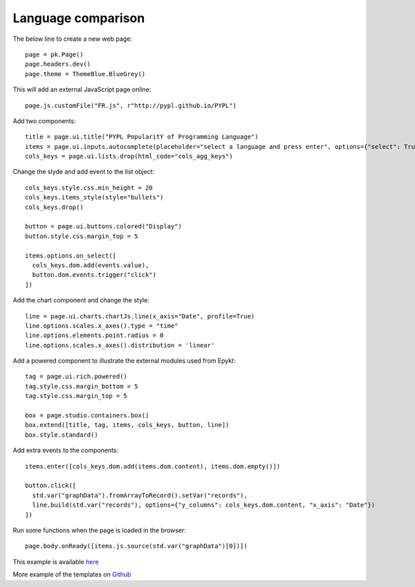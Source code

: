 Language comparison
===================

The below line to create a new web page::

    page = pk.Page()
    page.headers.dev()
    page.theme = ThemeBlue.BlueGrey()


This will add an external JavaScript page online::

    page.js.customFile("FR.js", r"http://pypl.github.io/PYPL")


Add two components::

    title = page.ui.title("PYPL PopularitY of Programming Language")
    items = page.ui.inputs.autocomplete(placeholder="select a language and press enter", options={"select": True})
    cols_keys = page.ui.lists.drop(html_code="cols_agg_keys")

Change the slyde and add event to the list object::

    cols_keys.style.css.min_height = 20
    cols_keys.items_style(style="bullets")
    cols_keys.drop()

    button = page.ui.buttons.colored("Display")
    button.style.css.margin_top = 5

    items.options.on_select([
      cols_keys.dom.add(events.value),
      button.dom.events.trigger("click")
    ])

Add the chart component and change the style::

    line = page.ui.charts.chartJs.line(x_axis="Date", profile=True)
    line.options.scales.x_axes().type = "time"
    line.options.elements.point.radius = 0
    line.options.scales.x_axes().distribution = 'linear'

Add a powered component to illustrate the external modules used from Epykt::

    tag = page.ui.rich.powered()
    tag.style.css.margin_bottom = 5
    tag.style.css.margin_top = 5

    box = page.studio.containers.box()
    box.extend([title, tag, items, cols_keys, button, line])
    box.style.standard()

Add extra events to the components::

    items.enter([cols_keys.dom.add(items.dom.content), items.dom.empty()])

    button.click([
      std.var("graphData").fromArrayToRecord().setVar("records"),
      line.build(std.var("records"), options={"y_columns": cols_keys.dom.content, "x_axis": "Date"})
    ])

Run some functions when the page is loaded in the browser::

    page.body.onReady([items.js.source(std.var("graphData")[0])])

This example is available `here <https://github.com/epykure/epyk-templates/blob/master/tutos/demo_1.py>`_

More example of the templates on `Github <https://github.com/epykure/epyk-templates>`_
